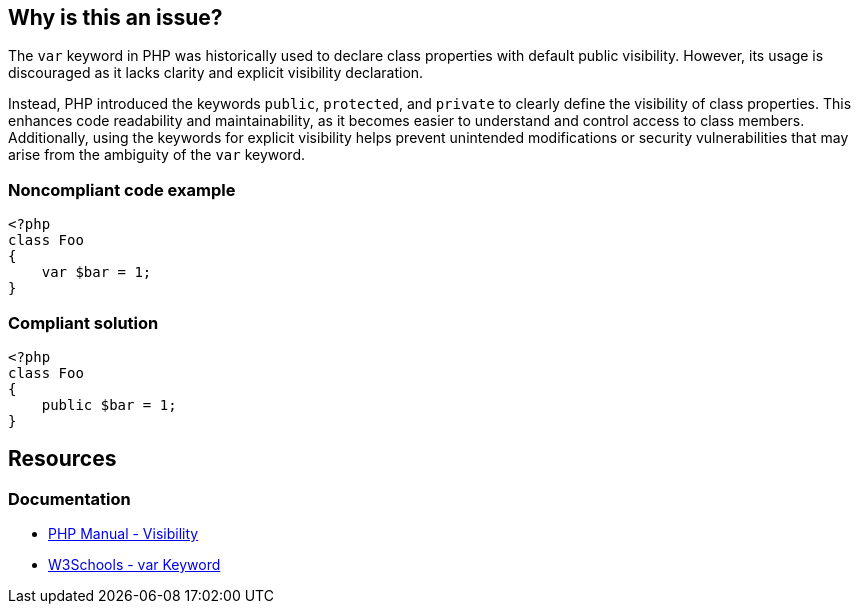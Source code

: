 == Why is this an issue?

The `var` keyword in PHP was historically used to declare class properties with default public visibility.
However, its usage is discouraged as it lacks clarity and explicit visibility declaration.

Instead, PHP introduced the keywords `public`, `protected`, and `private` to clearly define the visibility of class properties.
This enhances code readability and maintainability, as it becomes easier to understand and control access to class members.
Additionally, using the keywords for explicit visibility helps prevent unintended modifications or security vulnerabilities that may arise from the ambiguity of the `var` keyword.


=== Noncompliant code example

[source,php,diff-id=1,diff-type=noncompliant]
----
<?php
class Foo
{
    var $bar = 1;
}
----


=== Compliant solution

[source,php,diff-id=1,diff-type=compliant]
----
<?php
class Foo
{
    public $bar = 1;
}
----

== Resources
=== Documentation
* https://www.php.net/manual/en/language.oop5.visibility.php[PHP Manual - Visibility]
* https://www.w3schools.com/php/keyword_var.asp#:~:text=The%20var%20keyword%20creates%20a,public%20should%20be%20used%20instead[W3Schools - var Keyword]


ifdef::env-github,rspecator-view[]

'''
== Implementation Specification
(visible only on this page)

=== Message

Replace the "var" keyword with the modifier "public".


'''
== Comments And Links
(visible only on this page)

=== on 27 May 2014, 20:01:53 Ann Campbell wrote:
The reference I found has a slightly different reading on the deprecation: \http://www.php.net/manual/en/language.oop5.properties.php

endif::env-github,rspecator-view[]
